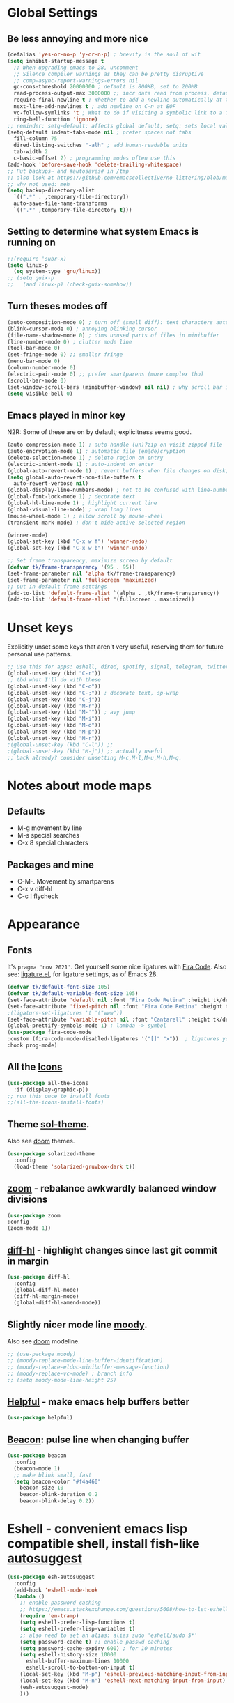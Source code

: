 * Global Settings
** Be less annoying and more nice
#+begin_src emacs-lisp
  (defalias 'yes-or-no-p 'y-or-n-p) ; brevity is the soul of wit
  (setq inhibit-startup-message t
    ;; When upgrading emacs to 28, uncomment
    ;; Silence compiler warnings as they can be pretty disruptive
    ;; comp-async-report-warnings-errors nil
    gc-cons-threshold 20000000 ; default is 800KB, set to 200MB
    read-process-output-max 3000000 ;; incr data read from process. default is 4kb.
    require-final-newline t ; Whether to add a newline automatically at the end of the file.
    next-line-add-newlines t ; add newline on C-n at EOF
    vc-follow-symlinks 't ; What to do if visiting a symbolic link to a file under version control.
    ring-bell-function 'ignore)
  ;; reminder: setq-default: affects global default; setq: sets local value;  all buffers;
  (setq-default indent-tabs-mode nil ; prefer spaces not tabs
    fill-column 75
    dired-listing-switches "-alh" ; add human-readable units
    tab-width 2
    c-basic-offset 2) ; programming modes often use this
  (add-hook 'before-save-hook 'delete-trailing-whitespace)
  ;; Put backups~ and #autosaves# in /tmp
  ;; also look at https://github.com/emacscollective/no-littering/blob/master/no-littering.el
  ;; why not used: meh
  (setq backup-directory-alist
    `((".*" . ,temporary-file-directory))
    auto-save-file-name-transforms
    `((".*" ,temporary-file-directory t)))
#+end_src
** Setting to determine what system Emacs is running on
#+begin_src emacs-lisp
  ;;(require 'subr-x)
  (setq linux-p
    (eq system-type 'gnu/linux))
  ;; (setq guix-p
  ;;   (and linux-p) (check-guix-somehow))
#+end_src
** Turn theses modes off
#+begin_src emacs-lisp
  (auto-composition-mode 0) ; turn off (small diff): text characters automatically composed by functions registered in composition-function-table
  (blink-cursor-mode 0) ; annoying blinking cursor
  (file-name-shadow-mode 0) ; dims unused parts of files in minibuffer
  (line-number-mode 0) ; clutter mode line
  (tool-bar-mode 0)
  (set-fringe-mode 0) ;; smaller fringe
  (menu-bar-mode 0)
  (column-number-mode 0)
  (electric-pair-mode 0) ;; prefer smartparens (more complex tho)
  (scroll-bar-mode 0)
  (set-window-scroll-bars (minibuffer-window) nil nil) ; why scroll bar in minibuffer
  (setq visible-bell 0)
#+end_src

** Emacs played in minor key
N2R: Some of these are on by default; explicitness seems good.
#+begin_src emacs-lisp
  (auto-compression-mode 1) ; auto-handle (un)?zip on visit zipped file
  (auto-encryption-mode 1) ; automatic file (en|de)cryption
  (delete-selection-mode 1) ; delete region on entry
  (electric-indent-mode 1) ; auto-indent on enter
  (global-auto-revert-mode 1) ; revert buffers when file changes on disk; convenient.
  (setq global-auto-revert-non-file-buffers t
    auto-revert-verbose nil)
  (global-display-line-numbers-mode) ; not to be confused with line-number-mode
  (global-font-lock-mode 1) ; decorate text
  (global-hl-line-mode 1) ; highlight current line
  (global-visual-line-mode) ; wrap long lines
  (mouse-wheel-mode 1) ; allow scroll by mouse-wheel
  (transient-mark-mode) ; don't hide active selected region

  (winner-mode)
  (global-set-key (kbd "C-x w f") 'winner-redo)
  (global-set-key (kbd "C-x w b") 'winner-undo)

  ;; Set frame transparency, maximize screen by default
  (defvar tk/frame-transparency '(95 . 95))
  (set-frame-parameter nil 'alpha tk/frame-transparency)
  (set-frame-parameter nil 'fullscreen 'maximized)
  ;; put in default frame settings
  (add-to-list 'default-frame-alist `(alpha . ,tk/frame-transparency))
  (add-to-list 'default-frame-alist '(fullscreen . maximized))
#+end_src
* Unset keys
Explicitly unset some keys that aren't very useful, reserving them for future personal use patterns.
#+begin_src emacs-lisp
  ;; Use this for apps: eshell, dired, spotify, signal, telegram, twitter, stack exchange, etc.
  (global-unset-key (kbd "C-r"))
  ;; tbd what I'll do with these
  (global-unset-key (kbd "C-o"))
  (global-unset-key (kbd "C-;")) ; decorate text, sp-wrap
  (global-unset-key (kbd "C-j"))
  (global-unset-key (kbd "M-r"))
  (global-unset-key (kbd "M-'")) ; avy jump
  (global-unset-key (kbd "M-i"))
  (global-unset-key (kbd "M-o"))
  (global-unset-key (kbd "M-p"))
  (global-unset-key (kbd "M-r"))
  ;(global-unset-key (kbd "C-l")) ;;
  ;(global-unset-key (kbd "M-j")) ;; actually useful
  ;; back already? consider unsetting M-c,M-l,M-u,M-h,M-q.
#+end_src
* Notes about mode maps
** Defaults
- M-g movement by line
- M-s special searches
- C-x 8 special characters
** Packages and mine
- C-M-. Movement by smartparens
- C-x v diff-hl
- C-c ! flycheck
* Appearance
** Fonts
It's =pragma 'nov 2021'=. Get yourself some nice ligatures with [[https://github.com/tonsky/FiraCode][Fira Code]].
Also see: [[https://github.com/tonsky/FiraCode/wiki/Emacs-instructions][ligature.el]], for ligature settings, as of Emacs 28.
#+begin_src emacs-lisp
  (defvar tk/default-font-size 105)
  (defvar tk/default-variable-font-size 105)
  (set-face-attribute 'default nil :font "Fira Code Retina" :height tk/default-font-size)
  (set-face-attribute 'fixed-pitch nil :font "Fira Code Retina" :height tk/default-font-size)
  ;(ligature-set-ligatures 't '("www"))
  (set-face-attribute 'variable-pitch nil :font "Cantarell" :height tk/default-variable-font-size :weight 'regular)
  (global-prettify-symbols-mode 1) ; lambda -> symbol
  (use-package fira-code-mode
  :custom (fira-code-mode-disabled-ligatures '("[]" "x"))  ; ligatures you don't want
  :hook prog-mode)
#+end_src
** All the [[https://github.com/domtronn/all-the-icons.el][Icons]]
#+begin_src emacs-lisp
  (use-package all-the-icons
    :if (display-graphic-p))
  ;; run this once to install fonts
  ;;(all-the-icons-install-fonts)
#+end_src
** Theme [[https://github.com/bbatsov/solarized-emacs][sol-theme]].
Also see [[https://github.com/hlissner/emacs-doom-themes/tree/screenshots][doom]] themes.
#+begin_src emacs-lisp
  (use-package solarized-theme
    :config
    (load-theme 'solarized-gruvbox-dark t))
#+end_src
** [[https://github.com/cyrus-and/zoom][zoom]] - rebalance awkwardly balanced window divisions
#+begin_src emacs-lisp
	(use-package zoom
    :config
    (zoom-mode 1))
#+end_src

** [[https://github.com/dgutov/diff-hl][diff-hl]] - highlight changes since last git commit in margin
#+begin_src emacs-lisp
  (use-package diff-hl
    :config
    (global-diff-hl-mode)
    (diff-hl-margin-mode)
    (global-diff-hl-amend-mode))
#+end_src

** Slightly nicer mode line [[https://github.com/tarsius/moody][moody]].
Also see [[https://github.com/seagle0128/doom-modeline][doom]] modeline.
#+begin_src emacs-lisp
  ;; (use-package moody)
  ;; (moody-replace-mode-line-buffer-identification)
  ;; (moody-replace-eldoc-minibuffer-message-function)
  ;; (moody-replace-vc-mode) ; branch info
  ;; (setq moody-mode-line-height 25)
#+end_src
** [[https://github.com/Wilfred/helpful][Helpful]] - make emacs help buffers better
#+begin_src emacs-lisp
	(use-package helpful)
#+end_src
** [[https://github.com/Malabarba/beacon][Beacon]]: pulse line when changing buffer
#+begin_src emacs-lisp
  (use-package beacon
    :config
    (beacon-mode 1)
    ;; make blink small, fast
    (setq beacon-color "#f4a460"
      beacon-size 10
      beacon-blink-duration 0.2
      beacon-blink-delay 0.2))
#+end_src
* Eshell - convenient emacs lisp compatible shell, install fish-like [[https://github.com/dieggsy/esh-autosuggest/][autosuggest]]
#+begin_src emacs-lisp
  (use-package esh-autosuggest
    :config
    (add-hook 'eshell-mode-hook
    (lambda ()
      ;; enable password caching
      ;; https://emacs.stackexchange.com/questions/5608/how-to-let-eshell-remember-sudo-password-for-two-minutes
      (require 'em-tramp)
      (setq eshell-prefer-lisp-functions t)
      (setq eshell-prefer-lisp-variables t)
      ;; also need to set an alias: alias sudo 'eshell/sudo $*'
      (setq password-cache t) ;; enable passwd caching
      (setq password-cache-expiry 600) ; for 10 minutes
      (setq eshell-history-size 10000
        eshell-buffer-maximum-lines 10000
        eshell-scroll-to-bottom-on-input t)
      (local-set-key (kbd "M-p") 'eshell-previous-matching-input-from-input)
      (local-set-key (kbd "M-n") 'eshell-next-matching-input-from-input)
      (esh-autosuggest-mode)
      )))
#+end_src
** Eshell tips
*** [[https://masteringemacs.org/article/complete-guide-mastering-eshell][this]] link tldr's useful eshell stuff:
- how eshell interacts with the OS
- subshells
- elisp commands (try: Ch f eshell/*)
- aliases, eg: =alias ff 'find-file $1'=
- pseudo-devices: try overwriting =dev/clip= or =/dev/kill=.
- [[https://www.gnu.org/software/emacs/manual/html_mono/eshell.html][the]] manual
* [[https://www.gnu.org/software/emacs/manual/html_node/emacs/Dired.html][Dired]] - simple, useful directory explorer, good regexp search replace
Most useful: replace a regexp across multiple files.
#+begin_src emacs-lisp
  (add-hook 'dired-mode-hook
    (lambda ()
      (local-set-key (kbd "C-%") 'dired-do-query-replace-regexp)
      (local-set-key (kbd "M-%") 'dired-do-find-regexp-and-replace)
      ))
  (use-package all-the-icons-dired
    :hook (dired-mode . all-the-icons-dired-mode)
    )
#+end_src
* [[https://www.gnu.org/software/emacs/manual/html_node/emacs/Abbrevs.html][Abbrevs]] - often used to correct spelling errors
#+begin_src emacs-lisp
  (setq abbrev-file-name             ;; tell emacs where to read abbrev
    "~/.emacs.d/.abbrev_defs.el"
  save-abbrevs 'silent)        ;; save abbrevs when files are saved
  (setq-default abbrev-mode t)
#+end_src
* Path adjustments
Sometimes the PATH shell var isn't set correctly. Use this area to modify that. Maybe worth restarting emacs (closing and re-opening) before fiddling with this. Also try =eshell/addpath=.
#+begin_src emacs-lisp
  (setenv "PATH" (concat (getenv "PATH") ":/home/thor/.nvm/versions/node/v17.0.1/bin"))
  (setq exec-path (append exec-path '("/home/thor/.nvm/versions/node/v17.0.1/bin")))
  (setenv "PATH" (concat (getenv "PATH") ":/home/thor/.cargo/bin"))
  (setq exec-path (append exec-path '("/home/thor/.cargo/bin")))
  (setenv "NVM_DIR" "~/.nvm")
#+end_src
* Authentication and passphrases
[[https://www.gnu.org/software/emacs/manual/html_mono/auth.html][Auth source manual]]. In a nutshell, store passwords in =auth-sources= files in a given format:
- =machine mymachine login myloginname password mypassword port myport=
A golden quote: "90% of Emacs users have unusual setups and the remaining 10% are really unusual".
[[https://www.masteringemacs.org/article/keeping-secrets-in-emacs-gnupg-auth-sources][The mastering emacs]] post on setting this up was okay.
[[https://jherrlin.github.io/posts/emacs-gnupg-and-pass/][This guy]]  is doing hard mode, but documents reasonably well. Don't use pinentry though, it deprecated.
#+begin_src emacs-lisp
  (setq auth-sources '("~/.authinfo.gpg"))
  ;; the following two lines enable GnuPG passphrase prompting in the minibuffer.
  ;; see the answer by Y.E.
  ;; note that the pinentry package is deprecated for GnuPG >= 2.1  https://emacs.stackexchange.com/questions/32881/enabling-minibuffer-pinentry-with-emacs-25-and-gnupg-2-1-on-ubuntu-xenial
  ;; step 2, adding allow-emacs-pinentry not necessary on linux
  (require 'epg)
  (setq epg-pinentry-mode 'loopback)
  ;; store passwords in .authinfo.gpg, and get them with my-fetch-passwords.
  ;; See messaging.org for examples.
  ;; https://github.com/emacs-circe/circe/wiki/Configuration
  (defun my-fetch-password (&rest params)
    """Usage: Put a line in my auth file (~/.authinfo.gpg), then load:
       (my-fetch-password :user <login> :machine <machine>) """
    (require 'auth-source)
    (let ((match (car (apply 'auth-source-search params))))
      (if match
        (let ((secret (plist-get match :secret)))
          (if (functionp secret)
            (funcall secret)
            secret))
        (error "Password not found for %S" params))))
#+end_src
